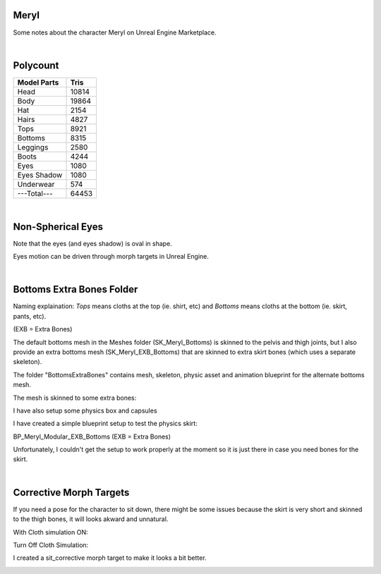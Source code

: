 .. Shenya Documentation master file, created by
	 sphinx-quickstart on Sat Sep  1 12:46:37 2018 (modifiend on March 2021).
	 You can adapt this file completely to your liking, but it should at least
	 contain the root `toctree` directive.

Meryl
=====

Some notes about the character Meryl on Unreal Engine Marketplace.


.. rst-class:: special
	For more images, please check out at this page `Shenya <https://rabbit-heart.my/portfolio/shenya/>`_

.. image:: /images/Meryl-cover.jpg
	:align: center

|

Polycount
=========

+---------------+-------+
| Model Parts   | Tris  |
+===============+=======+
| Head          | 10814 |
+---------------+-------+
| Body          | 19864 |
+---------------+-------+
| Hat           | 2154  |
+---------------+-------+
| Hairs         | 4827  |
+---------------+-------+
| Tops          | 8921  |
+---------------+-------+
| Bottoms       | 8315  |
+---------------+-------+
| Leggings      | 2580  |
+---------------+-------+
| Boots         | 4244  |
+---------------+-------+
| Eyes          | 1080  |
+---------------+-------+
| Eyes Shadow   | 1080  |
+---------------+-------+
| Underwear     | 574   |
+---------------+-------+
| ---Total---   | 64453 |
+---------------+-------+

|

Non-Spherical Eyes
==================

Note that the eyes (and eyes shadow) is oval in shape.

.. image:: /images/non-spherical-eyes-01.jpg
	:align: center


.. image:: /images/non-spherical-eyes-02.jpg
	:align: center


Eyes motion can be driven through morph targets in Unreal Engine.

.. image:: /images/blendshapes-driven-eye-motion.jpg
	:align: center

|

Bottoms Extra Bones Folder
==========================

Naming explaination: `Tops` means cloths at the top (ie. shirt, etc) and `Bottoms` means cloths at the bottom (ie. skirt, pants, etc).

(EXB = Extra Bones)

The default bottoms mesh in the Meshes folder (SK_Meryl_Bottoms) is skinned to the pelvis and thigh joints, but I also provide an extra bottoms mesh (SK_Meryl_EXB_Bottoms) that are skinned to extra skirt bones (which uses a separate skeleton).

The folder "BottomsExtraBones" contains mesh, skeleton, physic asset and animation blueprint for the alternate bottoms mesh.

.. image:: /images/bottoms-extra-bones.jpg
	:align: center


The mesh is skinned to some extra bones:

.. image:: /images/bottoms-extra-bones2.jpg
	:align: center


I have also setup some physics box and capsules

.. image:: /images/bottoms-extra-bones3.jpg
	:align: center


I have created a simple blueprint setup to test the physics skirt:

BP_Meryl_Modular_EXB_Bottoms (EXB = Extra Bones)

.. image:: /images/bottoms-extra-bones-blueprint.jpg
	:align: center


Unfortunately, I couldn't get the setup to work properly at the moment so it is just there in case you need bones for the skirt.

.. image:: /images/physics-skirt-test.gif
	:align: center

|

Corrective Morph Targets
========================
If you need a pose for the character to sit down, there might be some issues because the skirt is very short and skinned to the thigh bones, it will looks akward and unnatural. 

With Cloth simulation ON:

.. image:: /images/sit1.jpg
	:align: center


Turn Off Cloth Simulation:

.. image:: /images/turn-off-cloth-simulation.jpg
	:align: center


.. image:: /images/sit2.jpg
	:align: center


I created a sit_corrective morph target to make it looks a bit better.

.. image:: /images/sit-corrective-morph-target.jpg
	:align: center

